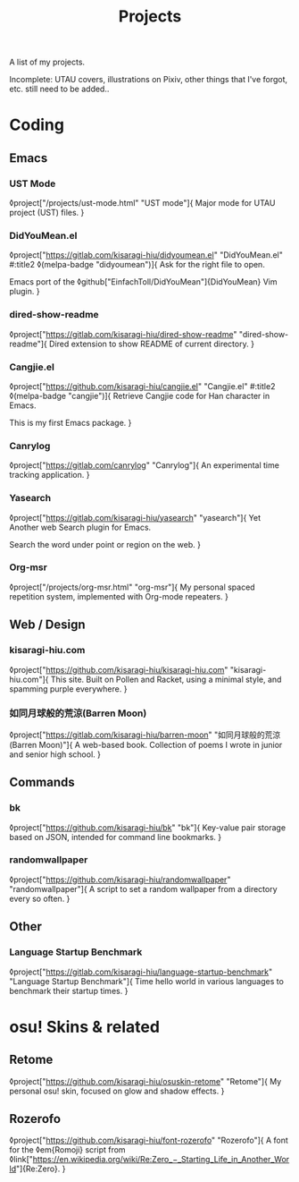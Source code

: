 #+title: Projects

A list of my projects.

Incomplete: UTAU covers, illustrations on Pixiv, other things that I've forgot, etc. still need to be added..

* Coding
** Emacs
*** UST Mode
◊project["/projects/ust-mode.html" "UST mode"]{
Major mode for UTAU project (UST) files.
}

*** DidYouMean.el
◊project["https://gitlab.com/kisaragi-hiu/didyoumean.el" "DidYouMean.el"
         #:title2 ◊(melpa-badge "didyoumean")]{
Ask for the right file to open.

Emacs port of the ◊github["EinfachToll/DidYouMean"]{DidYouMean} Vim plugin.
}

*** dired-show-readme
◊project["https://gitlab.com/kisaragi-hiu/dired-show-readme" "dired-show-readme"]{
Dired extension to show README of current directory.
}

*** Cangjie.el
◊project["https://github.com/kisaragi-hiu/cangjie.el" "Cangjie.el"
         #:title2 ◊(melpa-badge "cangjie")]{
Retrieve Cangjie code for Han character in Emacs.

This is my first Emacs package.
}

*** Canrylog
◊project["https://gitlab.com/canrylog" "Canrylog"]{
An experimental time tracking application.
}

*** Yasearch
◊project["https://gitlab.com/kisaragi-hiu/yasearch" "yasearch"]{
Yet Another web Search plugin for Emacs.

Search the word under point or region on the web.
}

*** Org-msr
◊project["/projects/org-msr.html" "org-msr"]{
My personal spaced repetition system, implemented with Org-mode repeaters.
}

** Web / Design
*** kisaragi-hiu.com
◊project["https://github.com/kisaragi-hiu/kisaragi-hiu.com" "kisaragi-hiu.com"]{
This site. Built on Pollen and Racket, using a minimal style, and spamming purple everywhere.
}
*** 如同月球般的荒涼(Barren Moon)
◊project["https://gitlab.com/kisaragi-hiu/barren-moon" "如同月球般的荒涼(Barren Moon)"]{
A web-based book. Collection of poems I wrote in junior and senior high school.
}

** Commands

*** bk
◊project["https://github.com/kisaragi-hiu/bk" "bk"]{
Key-value pair storage based on JSON, intended for command line bookmarks.
}

*** randomwallpaper
◊project["https://github.com/kisaragi-hiu/randomwallpaper" "randomwallpaper"]{
A script to set a random wallpaper from a directory every so often.
}

** Other

*** Language Startup Benchmark
◊project["https://gitlab.com/kisaragi-hiu/language-startup-benchmark" "Language Startup Benchmark"]{
Time hello world in various languages to benchmark their startup times.
}

* osu! Skins & related

** Retome
◊project["https://github.com/kisaragi-hiu/osuskin-retome" "Retome"]{
My personal osu! skin, focused on glow and shadow effects.
}

** Rozerofo
◊project["https://github.com/kisaragi-hiu/font-rozerofo" "Rozerofo"]{
A font for the ◊em{Romoji} script from ◊link["https://en.wikipedia.org/wiki/Re:Zero_−_Starting_Life_in_Another_World"]{Re:Zero}.
}
